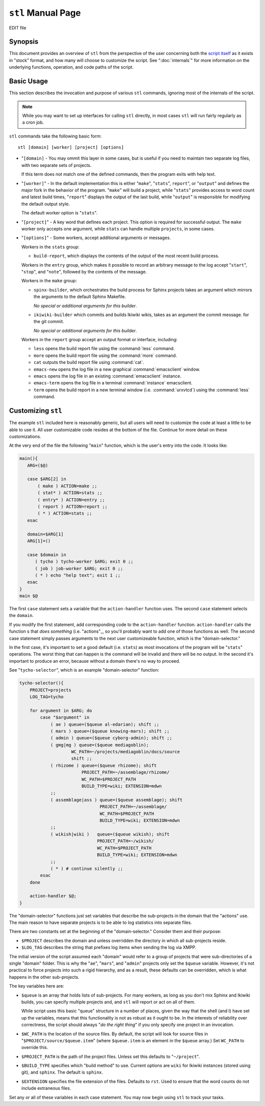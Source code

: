 ===================
``stl`` Manual Page
===================

EDIT file

Synopsis
--------

This document provides an overview of ``stl`` from the perspective of
the user concerning both the `script itself <#TODO>`_ as it exists in
"stock" format, and how many will choose to customize the script. See
":doc:`internals`" for more information on the underlying functions,
operation, and code paths of the script.

.. _stl-usage:

Basic Usage
-----------

This section describes the invocation and purpose of various ``stl``
commands, ignoring most of the internals of the script.

.. note::

   While you may want to set up interfaces for calling ``stl``
   directly, in most cases ``stl`` will run fairly regularly as a cron
   job.

``stl`` commands take the following basic form: ::

     stl [domain] [worker] [project] [options]

- "``[domain]`` - You may ommit this layer in some cases, but is
  useful if you need to maintain two separate log files, with two
  separate sets of projects.

  If this term does not match one of the defined commands, then the
  program exits with help text.

- "``[worker]``" - In the default implementation this is either
  "``make``", "``stats``", ``report``", or "``output``" and defines
  the major fork in the behavior of the program. "``make``" will build
  a project, while "``stats``" provides access to word count and
  latest build times, "``report``" displays the output of the
  last build, while "``output``" is responsible for modifying the
  default output style.

  The default worker option is "``stats``".

- "``[project]``" - A key word that defines each project. This option
  is required for successful output. The ``make`` worker only accepts
  one argument, while ``stats`` can handle multiple ``projects``, in
  some cases.

- "``[options]``" - Some workers, accept additional arguments or
  messages.

  Workers in the ``stats`` group:

  - ``build-report``, which displays the contents of the output of the
    most recent build process.

  Workers in the ``entry`` group, which makes it possible to record an
  arbitrary message to the log accept "``start``", "``stop``", and
  "``note``", followed by the contents of the message.

  Workers in the ``make`` group:

  - ``spinx-builder``, which orchestrates the build process for Sphinx
    projects takes an argument which mirrors the arguments to the
    default Sphinx Makefile.

    *No special or additional arguments for this builder*.

  - ``ikiwiki-builder`` which commits and builds Ikiwiki wikis, takes
    as an argument the commit message. for the git commit.

    *No special or additional arguments for this builder*.

  Workers in the ``report`` group accept an output format or
  interface, including:

  - ``less`` opens the build report file using the :command:`less` command.

  - ``more`` opens the build report file using the :command:`more` command.

  - ``cat``  outputs the build report file using :command:`cat`.

  - ``emacs-new`` opens the log file in a new graphical :command:`emacsclient`
    window.

  - ``emacs`` opens the log file in an existing :command:`emacsclient`
    instance.

  - ``emacs-term`` opens the log file in a  terminal :command:`instance`
    emacsclient.

  - ``term`` opens the build report in a new terminal window
    (i.e. :command:`urxvtcd`) using the :command:`less` command.

.. _stl-customization:

Customizing ``stl``
-------------------

The example ``stl`` included here is reasonably generic, but all users
will need to customize the code at least a little to be able to use
it. All user customizable code resides at the bottom of the
file. Continue for more detail on these customizations.

At the very end of the file the following "``main``" function, which
is the user's entry into the code. It looks like:

.. code-block:: sh

   main(){
      ARG=($@)

      case $ARG[2] in
          ( make ) ACTION=make ;;
          ( stat* ) ACTION=stats ;;
          ( entry* ) ACTION=entry ;;
          ( report ) ACTION=report ;;
          ( * ) ACTION=stats ;;
      esac

      domain=$ARG[1]
      ARG[1]=()

      case $domain in
         ( tycho ) tycho-worker $ARG; exit 0 ;;
         ( job ) job-worker $ARG; exit 0 ;;
         ( * ) echo "help text"; exit 1 ;;
      esac
   }
   main $@

The first ``case`` statement sets a variable that the
``action-handler`` function uses. The second ``case`` statement
selects the ``domain``.

If you modify the first statement, add corresponding code to the
``action-handler`` function. ``action-handler`` calls the function s
that *does something* (i.e. "actions"_, so you'll probably want to add
one of those functions as well. The second case statement simply
passes arguments to the next user customizeable function, which is the
"domain-selector."

In the first case, it's important to set a good default
(i.e. ``stats``) as most invocations of the program will be
"``stats``" operations. The worst thing that can happen is the command
will be invalid and there will be no output. In the second it's
important to produce an error, because without a domain there's no way
to proceed.

See "``tycho-selector``", which is an example "domain-selector" function:

.. code-block:: sh

   tycho-selector(){
       PROJECT=projects
       LOG_TAG=tycho

       for argument in $ARG; do
           case "$argument" in
               ( ae ) queue=($queue al-edarian); shift ;;
               ( mars ) queue=($queue knowing-mars); shift ;;
               ( admin ) queue=($queue cyborg-admin); shift ;;
               ( gmg|mg ) queue=($queue mediagoblin);
                       WC_PATH=~/projects/mediagoblin/docs/source
                       shift ;;
               ( rhizome ) queue=($queue rhizome); shift
                           PROJECT_PATH=~/assemblage/rhizome/
                           WC_PATH=$PROJECT_PATH
                           BUILD_TYPE=wiki; EXTENSION=mdwn
               ;;
               ( assemblage|ass ) queue=($queue assemblage); shift
                                  PROJECT_PATH=~/assemblage/
                                  WC_PATH=$PROJECT_PATH
                                  BUILD_TYPE=wiki; EXTENSION=mdwn
               ;;
               ( wikish|wiki )   queue=($queue wikish); shift
                                 PROJECT_PATH=~/wikish/
                                 WC_PATH=$PROJECT_PATH
                                 BUILD_TYPE=wiki; EXTENSION=mdwn
               ;;
               ( * ) # continue silently ;;
           esac
       done

       action-handler $@;
   }

The "domain-selector" functions just set variables that describe the
sub-projects in the domain that the "actions" use. The main reason
to have separate projects is to be able to log statistics into
separate files.

There are two constants set at the beginning of the "domain-selector."
Consider them and their purpose:

- ``$PROJECT`` describes the domain and unless overridden the
  directory in which all sub-projects reside.

- ``$LOG_TAG`` describes the string that prefixes log items when
  sending the log via XMPP.

The initial version of the script assumed each "domain" would refer to
a group of projects that were sub-directories of a single "domain"
folder. This is why the "``ae``", "``mars``", and "``admin``" projects
only set the ``$queue`` variable. However, it's not practical to force
projects into such a rigid hierarchy, and as a result, these defaults
can be overridden, which is what happens in the other sub-projects.

The key variables here are:

- ``$queue`` is an array that holds lists of sub-projects. For many
  workers, as long as you don't mix Sphinx and Ikiwiki builds, you can
  specify multiple projects and, and ``stl`` will report or act on all
  of them.

  While script uses this basic "queue" structure in a number of
  places, given the way that the shell (and I) have set up the
  variables, means that this functionality is not as robust as it
  ought to be. In the interests of reliability over correctness, the
  script should always "*do the right thing*" if you only specify one
  project in an invocation.

- ``$WC_PATH`` is the location of the source files. By default, the
  script will look for source files in "``$PROJECT/source/$queue.item``"
  (where ``$queue.item`` is an element in the ``$queue`` array.) Set
  ``WC_PATH`` to override this.

- ``$PROJECT_PATH`` is the path of the project files. Unless set this
  defaults to "``~/project``".

- ``$BUILD_TYPE`` specifies which "build method" to use. Current
  options are ``wiki`` for Ikiwiki instances (stored using git), and
  ``sphinx``. The default is ``sphinx``.

- ``$EXTENSION`` specifies the file extension of the files. Defaults
  to ``rst``. Used to ensure that the word counts do not include
  extraneous files.

Set any or all of these variables in each case statement. You may now
begin using ``stl`` to track your tasks. 
